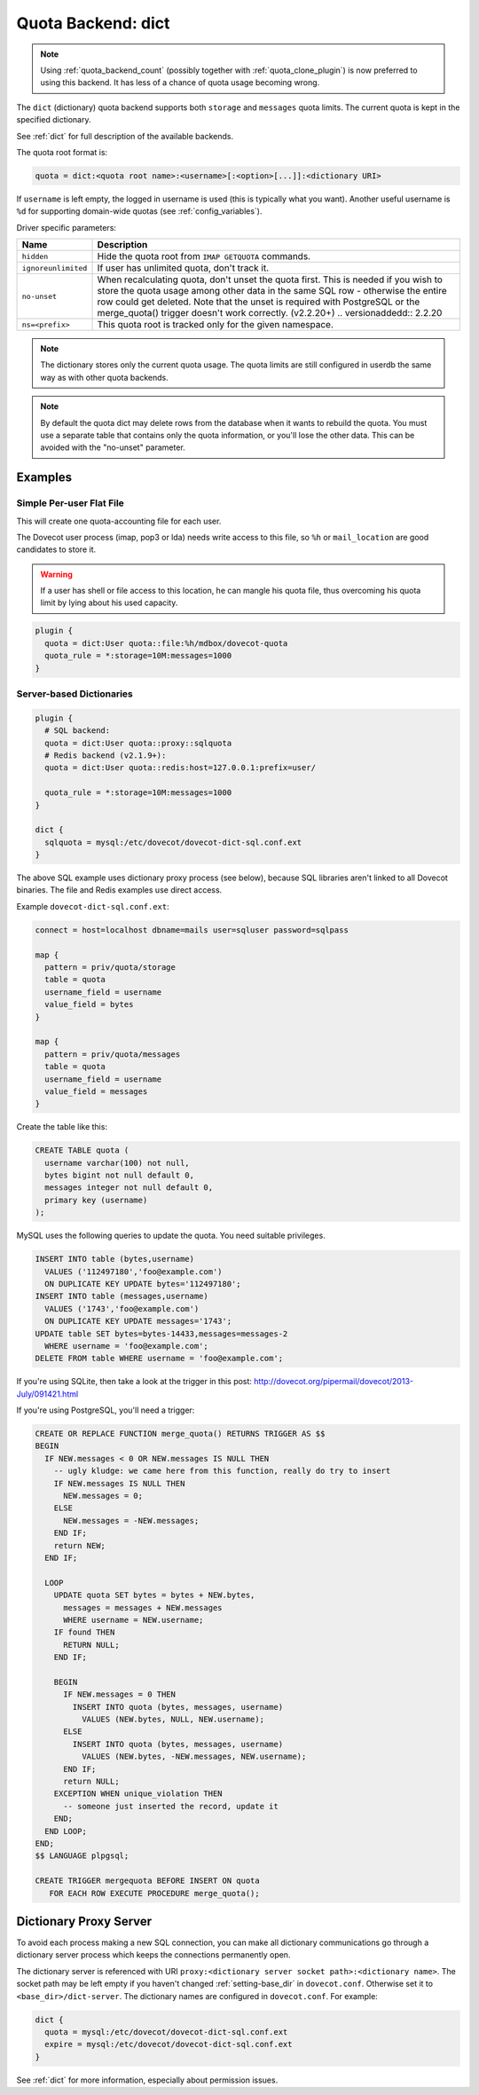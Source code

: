 .. _quota_backend_dict:

===================
Quota Backend: dict
===================

.. note::

  Using :ref:`quota_backend_count` (possibly together with
  :ref:`quota_clone_plugin`) is now preferred to using this backend. It has
  less of a chance of quota usage becoming wrong.

The ``dict`` (dictionary) quota backend supports both ``storage`` and
``messages`` quota limits. The current quota is kept in the specified
dictionary.

See :ref:`dict` for full description of the available backends.

The quota root format is:

.. code-block:: none

  quota = dict:<quota root name>:<username>[:<option>[...]]:<dictionary URI>

If ``username`` is left empty, the logged in username is used (this is
typically what you want). Another useful username is ``%d`` for supporting
domain-wide quotas (see :ref:`config_variables`).

Driver specific parameters:

=================== ============================================================
Name                Description
=================== ============================================================
``hidden``          Hide the quota root from ``IMAP GETQUOTA`` commands.

``ignoreunlimited`` If user has unlimited quota, don't track it.

``no-unset``        When recalculating quota, don't unset the quota first.
                    This is needed if you wish to store the quota usage among
                    other data in the same SQL row - otherwise the entire row
                    could get deleted. Note that the unset is required with
                    PostgreSQL or the merge_quota() trigger doesn't work
                    correctly. (v2.2.20+)
                    .. versionaddedd:: 2.2.20

``ns=<prefix>``     This quota root is tracked only for the given namespace.
=================== ============================================================

.. note::

  The dictionary stores only the current quota usage. The quota limits are
  still configured in userdb the same way as with other quota backends.

.. note::

  By default the quota dict may delete rows from the database when it
  wants to rebuild the quota. You must use a separate table that contains only
  the quota information, or you'll lose the other data. This can be avoided
  with the "no-unset" parameter.

Examples
^^^^^^^^

Simple Per-user Flat File
-------------------------

This will create one quota-accounting file for each user.

The Dovecot user process (imap, pop3 or lda) needs write access to this file,
so ``%h`` or ``mail_location`` are good candidates to store it.

.. warning::

  If a user has shell or file access to this location, he can
  mangle his quota file, thus overcoming his quota limit by lying about his
  used capacity.

.. code-block:: none

  plugin {
    quota = dict:User quota::file:%h/mdbox/dovecot-quota
    quota_rule = *:storage=10M:messages=1000
  }

Server-based Dictionaries
-------------------------

.. code-block:: none

  plugin {
    # SQL backend:
    quota = dict:User quota::proxy::sqlquota
    # Redis backend (v2.1.9+):
    quota = dict:User quota::redis:host=127.0.0.1:prefix=user/

    quota_rule = *:storage=10M:messages=1000
  }

  dict {
    sqlquota = mysql:/etc/dovecot/dovecot-dict-sql.conf.ext
  }

The above SQL example uses dictionary proxy process (see below), because SQL
libraries aren't linked to all Dovecot binaries. The file and Redis examples
use direct access.

Example ``dovecot-dict-sql.conf.ext``:

.. code-block:: none

  connect = host=localhost dbname=mails user=sqluser password=sqlpass

  map {
    pattern = priv/quota/storage
    table = quota
    username_field = username
    value_field = bytes
  }

  map {
    pattern = priv/quota/messages
    table = quota
    username_field = username
    value_field = messages
  }

Create the table like this:

.. code-block:: sql

  CREATE TABLE quota (
    username varchar(100) not null,
    bytes bigint not null default 0,
    messages integer not null default 0,
    primary key (username)
  );

MySQL uses the following queries to update the quota. You need suitable
privileges.

.. code-block:: mysql

  INSERT INTO table (bytes,username)
    VALUES ('112497180','foo@example.com')
    ON DUPLICATE KEY UPDATE bytes='112497180';
  INSERT INTO table (messages,username)
    VALUES ('1743','foo@example.com')
    ON DUPLICATE KEY UPDATE messages='1743';
  UPDATE table SET bytes=bytes-14433,messages=messages-2
    WHERE username = 'foo@example.com';
  DELETE FROM table WHERE username = 'foo@example.com';

If you're using SQLite, then take a look at the trigger in this
post: http://dovecot.org/pipermail/dovecot/2013-July/091421.html

If you're using PostgreSQL, you'll need a trigger:

.. code-block:: postgresql

  CREATE OR REPLACE FUNCTION merge_quota() RETURNS TRIGGER AS $$
  BEGIN
    IF NEW.messages < 0 OR NEW.messages IS NULL THEN
      -- ugly kludge: we came here from this function, really do try to insert
      IF NEW.messages IS NULL THEN
        NEW.messages = 0;
      ELSE
        NEW.messages = -NEW.messages;
      END IF;
      return NEW;
    END IF;

    LOOP
      UPDATE quota SET bytes = bytes + NEW.bytes,
        messages = messages + NEW.messages
        WHERE username = NEW.username;
      IF found THEN
        RETURN NULL;
      END IF;

      BEGIN
        IF NEW.messages = 0 THEN
          INSERT INTO quota (bytes, messages, username)
            VALUES (NEW.bytes, NULL, NEW.username);
        ELSE
          INSERT INTO quota (bytes, messages, username)
            VALUES (NEW.bytes, -NEW.messages, NEW.username);
        END IF;
        return NULL;
      EXCEPTION WHEN unique_violation THEN
        -- someone just inserted the record, update it
      END;
    END LOOP;
  END;
  $$ LANGUAGE plpgsql;

  CREATE TRIGGER mergequota BEFORE INSERT ON quota
     FOR EACH ROW EXECUTE PROCEDURE merge_quota();

Dictionary Proxy Server
^^^^^^^^^^^^^^^^^^^^^^^

To avoid each process making a new SQL connection, you can make all
dictionary communications go through a dictionary server process which keeps
the connections permanently open.

The dictionary server is referenced with URI
``proxy:<dictionary server socket path>:<dictionary name>``. The socket path
may be left empty if you haven't changed :ref:`setting-base_dir` in
``dovecot.conf``. Otherwise set it to ``<base_dir>/dict-server``. The
dictionary names are configured in ``dovecot.conf``. For example:

.. code-block:: none

  dict {
    quota = mysql:/etc/dovecot/dovecot-dict-sql.conf.ext
    expire = mysql:/etc/dovecot/dovecot-dict-sql.conf.ext
  }

See :ref:`dict` for more information, especially about permission issues.
